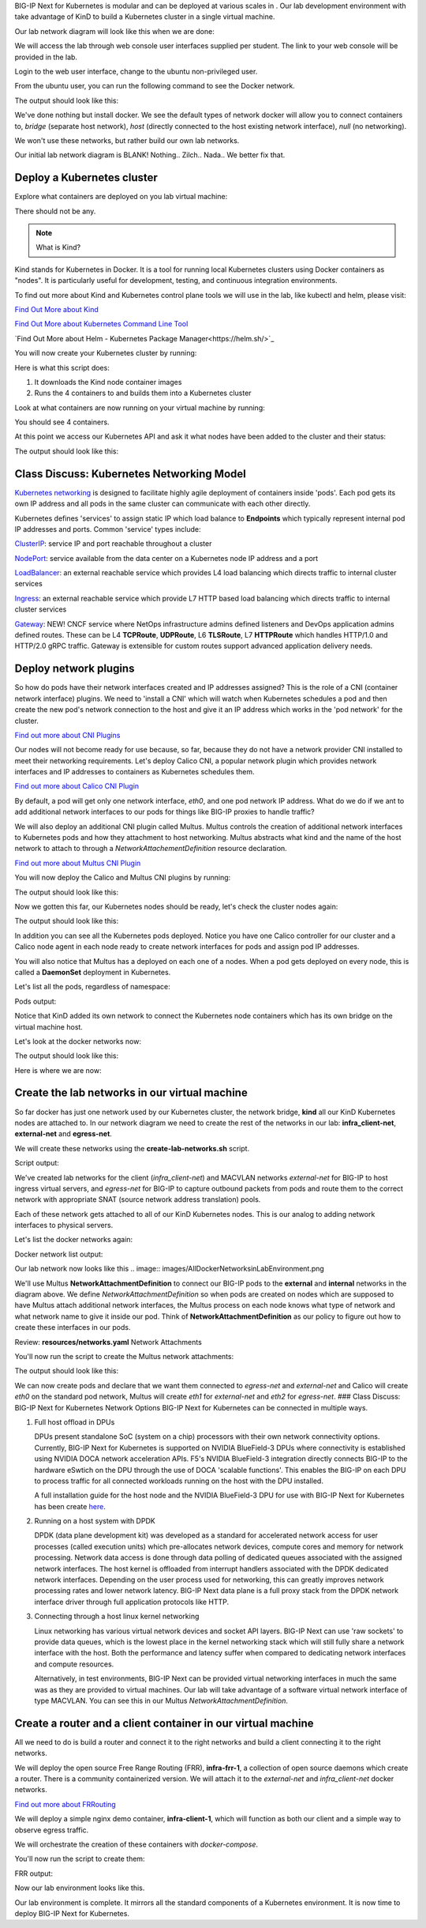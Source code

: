 BIG-IP Next for Kubernetes is modular and can be deployed at various scales in . Our lab development environment with take advantage of KinD to build a Kubernetes cluster in a single virtual machine.

Our lab network diagram will look like this when we are done:

.. image:: images/CompletedLabEnvironment.png



We will access the lab through web console user interfaces supplied per student. The link to your web console will be provided in the lab. 

.. image:: images/USDWebConsoleUI.png

Login to the web user interface, change to the ubuntu non-privileged user.

.. code-block:: bash
   :caption: Switch user

    su -l ubuntu

From the ubuntu user, you can run the following command to see the Docker network.

.. code-block:: bash
   :caption: List Docker networks

    docker network ls

The output should look like this:

.. code-block:: bash
   :caption: Docker networks

   NETWORK ID     NAME      DRIVER    SCOPE
   938d048cb58f   bridge    bridge    local
   a7e18706eb7a   host      host      local
   3ac8b0046fd9   none      null      local


We've done nothing but install docker. We see the default types of network docker will allow you to connect containers to, `bridge` (separate host network), `host` (directly connected to the host existing network interface), `null` (no networking). 

We won't use these networks, but rather build our own lab networks.

Our initial lab network diagram is BLANK! Nothing.. Zilch.. Nada..  We better fix that.

Deploy a Kubernetes cluster
---------------------------

Explore what containers are deployed on you lab virtual machine:

.. code-block:: bash
   :caption: List Docker containers

   docker ps


There should not be any. 

.. note::  What is Kind?

Kind stands for Kubernetes in Docker. It is a tool for running local Kubernetes clusters using Docker containers as "nodes". It is particularly useful for development, testing, and continuous integration environments.

To find out more about Kind and Kubernetes control plane tools we will use in the lab, like kubectl and helm, please visit:

.. image:: images/Kind.png

`Find Out More about Kind <https://kind.sigs.k8s.io/>`_

.. image:: images/Kubectl.png

`Find Out More about Kubernetes Command Line Tool <https://kubernetes.io/docs/reference/kubectl/>`_

.. image:: images/Helm.png

`Find Out More about Helm - Kubernetes Package Manager<https://helm.sh/>`_

You will now create your Kubernetes cluster by running:

.. code-block:: bash
   :caption: Create Kubernetes Cluster

    ./create-cluster.sh


Here is what this script does:

1) It downloads the Kind node container images
2) Runs the 4 containers to and builds them into a Kubernetes cluster

Look at what containers are now running on your virtual machine by running:

.. code-block:: bash
   :caption: List Docker containers

    docker ps

You should see 4 containers. 

At this point we access our Kubernetes API and ask it what nodes have been added to the cluster and their status:

.. code-block:: bash
   :caption: Get Kubernetes nodes

    kubectl get nodes

The output should look like this:

.. code-block:: bash
   :caption: Kubernetes nodes

    NAME                STATUS     ROLES           AGE     VERSION
    bnk-control-plane   NotReady   control-plane   9m46s   v1.32.0
    bnk-worker          NotReady   <none>          9m35s   v1.32.0
    bnk-worker2         NotReady   <none>          9m35s   v1.32.0
    bnk-worker3         NotReady   <none>          9m35s   v1.32.0


Class Discuss: Kubernetes Networking Model
------------------------------------------

`Kubernetes networking <https://kubernetes.io/docs/concepts/cluster-administration/networking/>`_ is designed to facilitate highly agile deployment of containers inside 'pods'. Each pod gets its own IP address and all pods in the same cluster can communicate with each other directly. 

Kubernetes defines 'services' to assign static IP which load balance to **Endpoints** which typically represent internal pod IP addresses and ports. Common 'service' types include:

`ClusterIP <https://kubernetes.io/docs/concepts/services-networking/service/#type-clusterip>`_: service IP and port reachable throughout a cluster

`NodePort <https://kubernetes.io/docs/concepts/services-networking/service/#type-nodeport>`_: service available from the data center on a Kubernetes node IP address and a port

`LoadBalancer <https://kubernetes.io/docs/concepts/services-networking/service/#loadbalancer>`_: an external reachable service which provides L4 load balancing which directs traffic to internal cluster services

`Ingress <https://kubernetes.io/docs/concepts/services-networking/ingress/>`_: an external reachable service which provide L7 HTTP based load balancing which directs traffic to internal cluster services

`Gateway <https://kubernetes.io/docs/concepts/services-networking/gateway/>`_: NEW! CNCF service where NetOps infrastructure admins defined listeners and DevOps application admins defined routes. These can be L4 **TCPRoute**, **UDPRoute**, L6 **TLSRoute**, L7 **HTTPRoute** which handles HTTP/1.0 and HTTP/2.0 gRPC traffic. Gateway is extensible for custom routes support advanced application delivery needs.

Deploy network plugins
----------------------

So how do pods have their network interfaces created and IP addresses assigned? This is the role of a CNI (container network interface) plugins. We need to 'install a CNI' which will watch when Kubernetes schedules a pod and then create the new pod's network connection to the host and give it an IP address which works in the 'pod network' for the cluster.

.. image:: images/CNI.png

`Find out more about CNI Plugins <https://www.cni.dev/>`_

Our nodes will not become ready for use because, so far, because they do not have a network provider CNI installed to meet their networking requirements. Let's deploy Calico CNI, a popular network plugin which provides network interfaces and IP addresses to containers as Kubernetes schedules them.

.. image:: images/Calico.png

`Find out more about Calico CNI Plugin <https://docs.tigera.io/calico/latest/about>`_

By default, a pod will get only one network interface, `eth0`, and one pod network IP address. What do we do if we ant to add additional network interfaces to our pods for things like BIG-IP proxies to handle traffic?

We will also deploy an additional CNI plugin called Multus.  Multus controls the creation of additional network interfaces to Kubernetes pods and how they attachment to host networking. Multus abstracts what kind and the name of the host network to attach to through a `NetworkAttachementDefinition` resource declaration. 

.. image:: images/Multus.png

`Find out more about Multus CNI Plugin <https://github.com/k8snetworkplumbingwg/multus-cni/blob/master/README.md>`_

You will now deploy the Calico and Multus CNI plugins by running:

.. code-block:: bash
   :caption: Deploy CNI and Multus

    ./deploy-cni.sh

The output should look like this:

.. code-block:: bash
   :caption: CNI Deployment

    Create CNI and Multus ...
    poddisruptionbudget.policy/calico-kube-controllers created
    serviceaccount/calico-kube-controllers created
    serviceaccount/calico-node created
    configmap/calico-config created
    ...
    clusterrole.rbac.authorization.k8s.io/multus created
    clusterrolebinding.rbac.authorization.k8s.io/multus created
    serviceaccount/multus created
    configmap/multus-cni-config created
    daemonset.apps/kube-multus-ds created
    configmap/cni-install-sh created
    daemonset.apps/install-cni-plugins created

    Waiting for Kubernetes control plane to get ready ...


Now we gotten this far, our Kubernetes nodes should be ready, let's check the cluster nodes again:


.. code-block:: bash
   :caption: Get Kubernetes nodes

    kubectl get nodes

The output should look like this:

.. code-block:: bash
    :caption: Kubernetes nodes

     NAME                STATUS   ROLES           AGE   VERSION
     bnk-control-plane   Ready    control-plane   54m   v1.32.0
     bnk-worker          Ready    <none>          54m   v1.32.0
     bnk-worker2         Ready    <none>          54m   v1.32.0
     bnk-worker3         Ready    <none>          54m   v1.32.0


In addition you can see all the Kubernetes pods deployed. Notice you have one Calico controller for our cluster and a Calico node agent in each node ready to create network interfaces for pods and assign pod IP addresses.

You will also notice that Multus has a deployed on each one of a nodes. When a pod gets deployed on every node, this is called a **DaemonSet** deployment in Kubernetes.

Let's list all the pods, regardless of namespace:

.. code-block:: bash
   :caption: Get Kubernetes pods

    kubectl get pods -A

Pods output:

.. code-block:: bash
   :caption: Pods

   NAMESPACE   NAME                                   READY  STATUS   RESTARTS   AGE
   kube-system calico-kube-controllers-8599ff4595-4z656 1/1  Running   0          108s
   kube-system calico-node-dh7br                        1/1  Running   0          108s
   kube-system calico-node-f2tvc                        1/1  Running   0          108s
   kube-system calico-node-sqc7z                        1/1  Running   0          108s
   kube-system calico-node-vdx8d                        1/1  Running   0          108s
   kube-system coredns-668d6bf9bc-4xsb6                 1/1  Running   0          54m
   kube-system coredns-668d6bf9bc-tj78s                 1/1  Running   0          54m
   kube-system etcd-bnk-control-plane                   1/1  Running   0          54m
   kube-system install-cni-plugins-b4zkx                1/1  Running   0          108s
   kube-system install-cni-plugins-hxzdh                1/1  Running   0          108s
   kube-system install-cni-plugins-jgwgm                1/1  Running   0          108s
   kube-system install-cni-plugins-xsbn7                1/1  Running   0          108s
   kube-system kube-apiserver-bnk-control-plane         1/1  Running   0          54m
   kube-system kube-controller-manager-bnk-control-plane 1/1 Running   0          54m
   kube-system kube-multus-ds-4bvff                     1/1  Running   0          108s
   kube-system kube-multus-ds-hhvqm                     1/1  Running   0          108s
   kube-system kube-multus-ds-hkxq7                     1/1  Running   0          108s
   kube-system kube-multus-ds-qj82g                     1/1  Running   0          108s
   kube-system kube-proxy-4tl67                         1/1  Running   0          54m
   kube-system kube-proxy-7vtf9                         1/1  Running   0          54m
   kube-system kube-proxy-8l7n4                         1/1  Running   0          54m
   kube-system kube-proxy-zdpb8                         1/1  Running   0          54m
   kube-system kube-scheduler-bnk-control-plane         1/1  Running   0          54m
   local-path-storage   local-path-provisioner-58cc7856b6-ctsl2 1/1 Running 0     54m


Notice that KinD added its own network to connect the Kubernetes node containers which has its own bridge on the virtual machine host.

Let's look at the docker networks now:

.. code-block:: bash
   :caption: List Docker networks

    docker network ls

The output should look like this:

.. code-block:: bash
   :caption: Docker networks Output

   NETWORK ID     NAME      DRIVER    SCOPE
   938d048cb58f   bridge    bridge    local
   a7e18706eb7a   host      host      local
   01c75852c676   kind      bridge    local
   3ac8b0046fd9   none      null      local


Here is where we are now:

.. image:: images/KinDDeployedLabEnvironment.png

Create the lab networks in our virtual machine
----------------------------------------------

So far docker has just one network used by our Kubernetes cluster, the network bridge, **kind** all our KinD Kubernetes nodes are attached to. 
In our network diagram we need to create the rest of the networks in our lab: **infra_client-net**, **external-net** and **egress-net**.

We will create these networks using the **create-lab-networks.sh** script.

.. code-block:: bash
   :caption: Create Lab Networks

   ./create-lab-networks.sh

Script output:

.. code-block:: bash
   :caption: Networks Output

   Creating docker networks external-net and egress-net and attach both to worker nodes ...
   9fbe21d0d55bddd34a04dc41aa5261961e4780046729c515609b0d7d5fb4c28e
   65fd7b73f6042d14a4e900c94f45df836c9ecff311fe88685f6c5e5c3d6dffd3
   node/bnk-worker annotated
   node/bnk-worker2 annotated
   node/bnk-worker3 annotated
   Flush IP on eth1 in each worker node, the node won't use it, only TMM will


We've created lab networks for the client (`infra_client-net`) and MACVLAN networks `external-net` for BIG-IP to host ingress virtual servers, and `egress-net` for BIG-IP to capture outbound packets from pods and route them to the correct network with appropriate SNAT (source network address translation) pools.

Each of these network gets attached to all of our KinD Kubernetes nodes. This is our analog to adding network interfaces to physical servers. 

Let's list the docker networks again:

.. code-block:: bash
   :caption: List Docker networks

   docker network ls

Docker network list output:

.. code-block:: bash
   :caption: List Docker networks

   NETWORK ID     NAME               DRIVER    SCOPE
   a749e9e46e78   bridge             bridge    local
   65fd7b73f604   egress-net         macvlan   local
   9fbe21d0d55b   external-net       macvlan   local
   a7e18706eb7a   host               host      local
   4f6963ba7d7d   infra_client-net   bridge    local
   c23770001ba1   kind               bridge    local
   3ac8b0046fd9   none               null      local


Our lab network now looks like this
.. image:: images/AllDockerNetworksinLabEnvironment.png


We'll use Multus **NetworkAttachmentDefinition** to connect our BIG-IP pods to the **external** and **internal** networks in the diagram above. We 
define `NetworkAttachmentDefinition` so when pods are created on nodes which are supposed to have Multus attach additional network interfaces, 
the Multus process on each node knows what type of network and what network name to give it inside our pod. Think of **NetworkAttachmentDefinition** 
as our policy to figure out how to create these interfaces in our pods.

Review: **resources/networks.yaml** Network Attachments

.. code-block:: yaml
   :caption: External Network

   apiVersion: "k8s.cni.cncf.io/v1"
   kind: NetworkAttachmentDefinition
   metadata:
     name: external-net
   spec:
     config: '{
         "cniVersion": "0.3.1",
         "type": "macvlan",
         "master": "eth1",
         "mode": "bridge",
         "ipam": {}
       }'


.. code-block:: yaml
    :caption: Egress Network

    apiVersion: k8s.cni.cncf.io/v1
    kind: NetworkAttachmentDefinition
    metadata:
      name: egress-net
    spec:
      config: '{
          "cniVersion": "0.3.1",
          "type": "macvlan",
          "master": "eth2",
          "mode": "bridge",
          "ipam": {}
        }'


You'll now run the script to create the Multus network attachments:

.. code-block:: bash
   :caption: Create Multus Network Attachments

   ./create-bigip-network-attachements.sh

The output should look like this:

.. code-block:: bash
   :caption: Multus Output

   Create Multus Network Attachments ...
   networkattachmentdefinition.k8s.cni.cncf.io/external-net created
   networkattachmentdefinition.k8s.cni.cncf.io/egress-net created
   
   NAME           AGE
   egress-net     0s
   external-net   0s


We can now create pods and declare that we want them connected to `egress-net` and `external-net` and Calico will create `eth0` on the standard pod network, Multus will create `eth1` for `external-net` and `eth2` for `egress-net`.
### Class Discuss: BIG-IP Next for Kubernetes Network Options
BIG-IP Next for Kubernetes can be connected in multiple ways. 

1) Full host offload in DPUs
   
   DPUs present standalone SoC (system on a chip) processors with their own network connectivity options. Currently, BIG-IP Next for Kubernetes is supported on 
   NVIDIA BlueField-3 DPUs where connectivity is established using NVIDIA DOCA network acceleration APIs. F5's NVIDIA BlueField-3 integration directly connects BIG-IP to the hardware eSwtich on the DPU through the use of DOCA 'scalable functions'. This enables the BIG-IP on each DPU to process traffic for all connected workloads running on the host with the DPU installed.
   
   .. image:: images/BIG-IPonDPU.png
   
   A full installation guide for the host node and the NVIDIA BlueField-3 DPU for use with BIG-IP Next for Kubernetes has been create `here <https://f5devcentral.github.io/f5-bnk-nvidia-bf3-installations/>`_.
   
2) Running on a host system with DPDK
   
   DPDK (data plane development kit) was developed as a standard for accelerated network access for user processes (called execution units) which pre-allocates network devices, compute cores and memory for network processing. Network data access is done through data polling of dedicated queues associated with the assigned network interfaces. The host kernel is offloaded from interrupt handlers associated with the DPDK dedicated network interfaces. Depending on the user process used for networking, this can greatly improves network processing rates and lower network latency. BIG-IP Next data plane is a full proxy stack from the DPDK network interface driver through full application protocols like HTTP. 
   
   .. image:: images/BIG-IPonDPDK.png
   
3) Connecting through a host linux kernel networking
   
   Linux networking has various virtual network devices and socket API layers. BIG-IP Next can use 'raw sockets' to provide data queues, which is the lowest place in the kernel networking stack which will still fully share a network interface with the host. Both the performance and latency suffer when compared to dedicating network interfaces and compute resources. 
   
   Alternatively, in test environments, BIG-IP Next can be provided virtual networking interfaces in much the same was as they are provided to virtual machines. Our lab will take advantage of a software virtual network interface of type MACVLAN. You can see this in our Multus `NetworkAttachmentDefinition`.
   
   .. image:: images/BIG-IPonLinuxNetdev.png

Create a router and a client container in our virtual machine
------------------------------------------------------------

All we need to do is build a router and connect it to the right networks and build a client connecting it to the right networks. 

We will deploy the open source Free Range Routing (FRR), **infra-frr-1**, a collection of open source daemons which create a router.  There is a community containerized version. We will attach it to the `external-net` and `infra_client-net` docker networks.

.. image:: images/FRRouter.png

`Find out more about FRRouting <https://docs.frrouting.org/>`_

We will deploy a simple nginx demo container, **infra-client-1**, which will function as both our client and a simple way to observe egress traffic. 

We will orchestrate the creation of these containers with *docker-compose*.

You'll now run the script to create them:

.. code-block:: bash
   :caption: Create Router and Client Containers

   ./create-router-and-client-containers.sh

FRR output:

.. code-block:: bash
   :caption: FRR Output

   Deploy FRR and client docker container ...
   [+] Running 4/4
    ✔ Network infra_client-net  Created  0.2s
    ✔ Container infra-frr-1     Started  0.5s
    ✔ Container infra-client-1  Started  0.5s
    ✔ Container syslog-server   Started  0.5s

Now our lab environment looks like this.

.. image:: images/InfrastructureRouterandClientinLabEnvironment.png

Our lab environment is complete. It mirrors all the standard components of a Kubernetes environment. It is now time to deploy BIG-IP Next for Kubernetes.